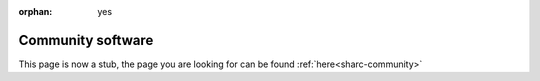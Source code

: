 :orphan: yes
Community software
==================
.. raw:: html

    <meta http-equiv="refresh" content="0; URL=../../../decommissioned/sharc/software/community/index.html" />

This page is now a stub, the page you are looking for can be found :ref:`here<sharc-community>`
